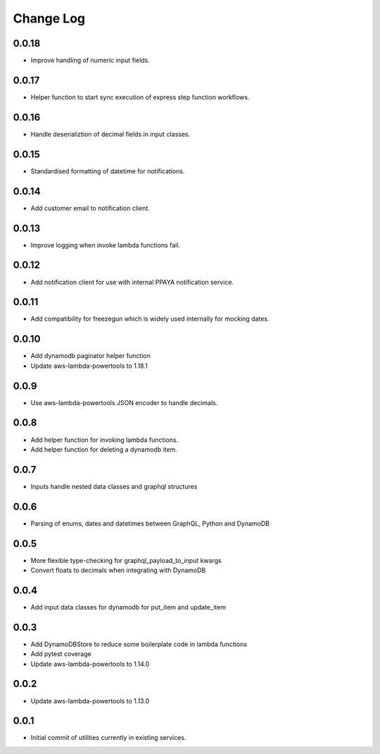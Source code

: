 **********
Change Log
**********

0.0.18
======
- Improve handling of numeric input fields.

0.0.17
======
- Helper function to start sync execution of express step function workflows.

0.0.16
======
- Handle deserializtion of decimal fields in input classes.

0.0.15
======
- Standardised formatting of datetime for notifications.

0.0.14
======
- Add customer email to notification client.

0.0.13
======
- Improve logging when invoke lambda functions fail.

0.0.12
======
- Add notification client for use with internal PPAYA notification service.

0.0.11
======
- Add compatibility for freezegun which is widely used internally for mocking dates.

0.0.10
======
- Add dynamodb paginator helper function
- Update aws-lambda-powertools to 1.18.1

0.0.9
=====
- Use aws-lambda-powertools JSON encoder to handle decimals.

0.0.8
=====
- Add helper function for invoking lambda functions.
- Add helper function for deleting a dynamodb item.

0.0.7
=====
- Inputs handle nested data classes and graphql structures

0.0.6
=====
- Parsing of enums, dates and datetimes between GraphQL, Python and DynamoDB

0.0.5
=====
- More flexible type-checking for graphql_payload_to_input kwargs
- Convert floats to decimals when integrating with DynamoDB

0.0.4
=====
- Add input data classes for dynamodb for put_item and update_item

0.0.3
=====
- Add DynamoDBStore to reduce some boilerplate code in lambda functions
- Add pytest coverage
- Update aws-lambda-powertools to 1.14.0

0.0.2
=====
- Update aws-lambda-powertools to 1.13.0

0.0.1
=====
- Initial commit of utilities currently in existing services.
